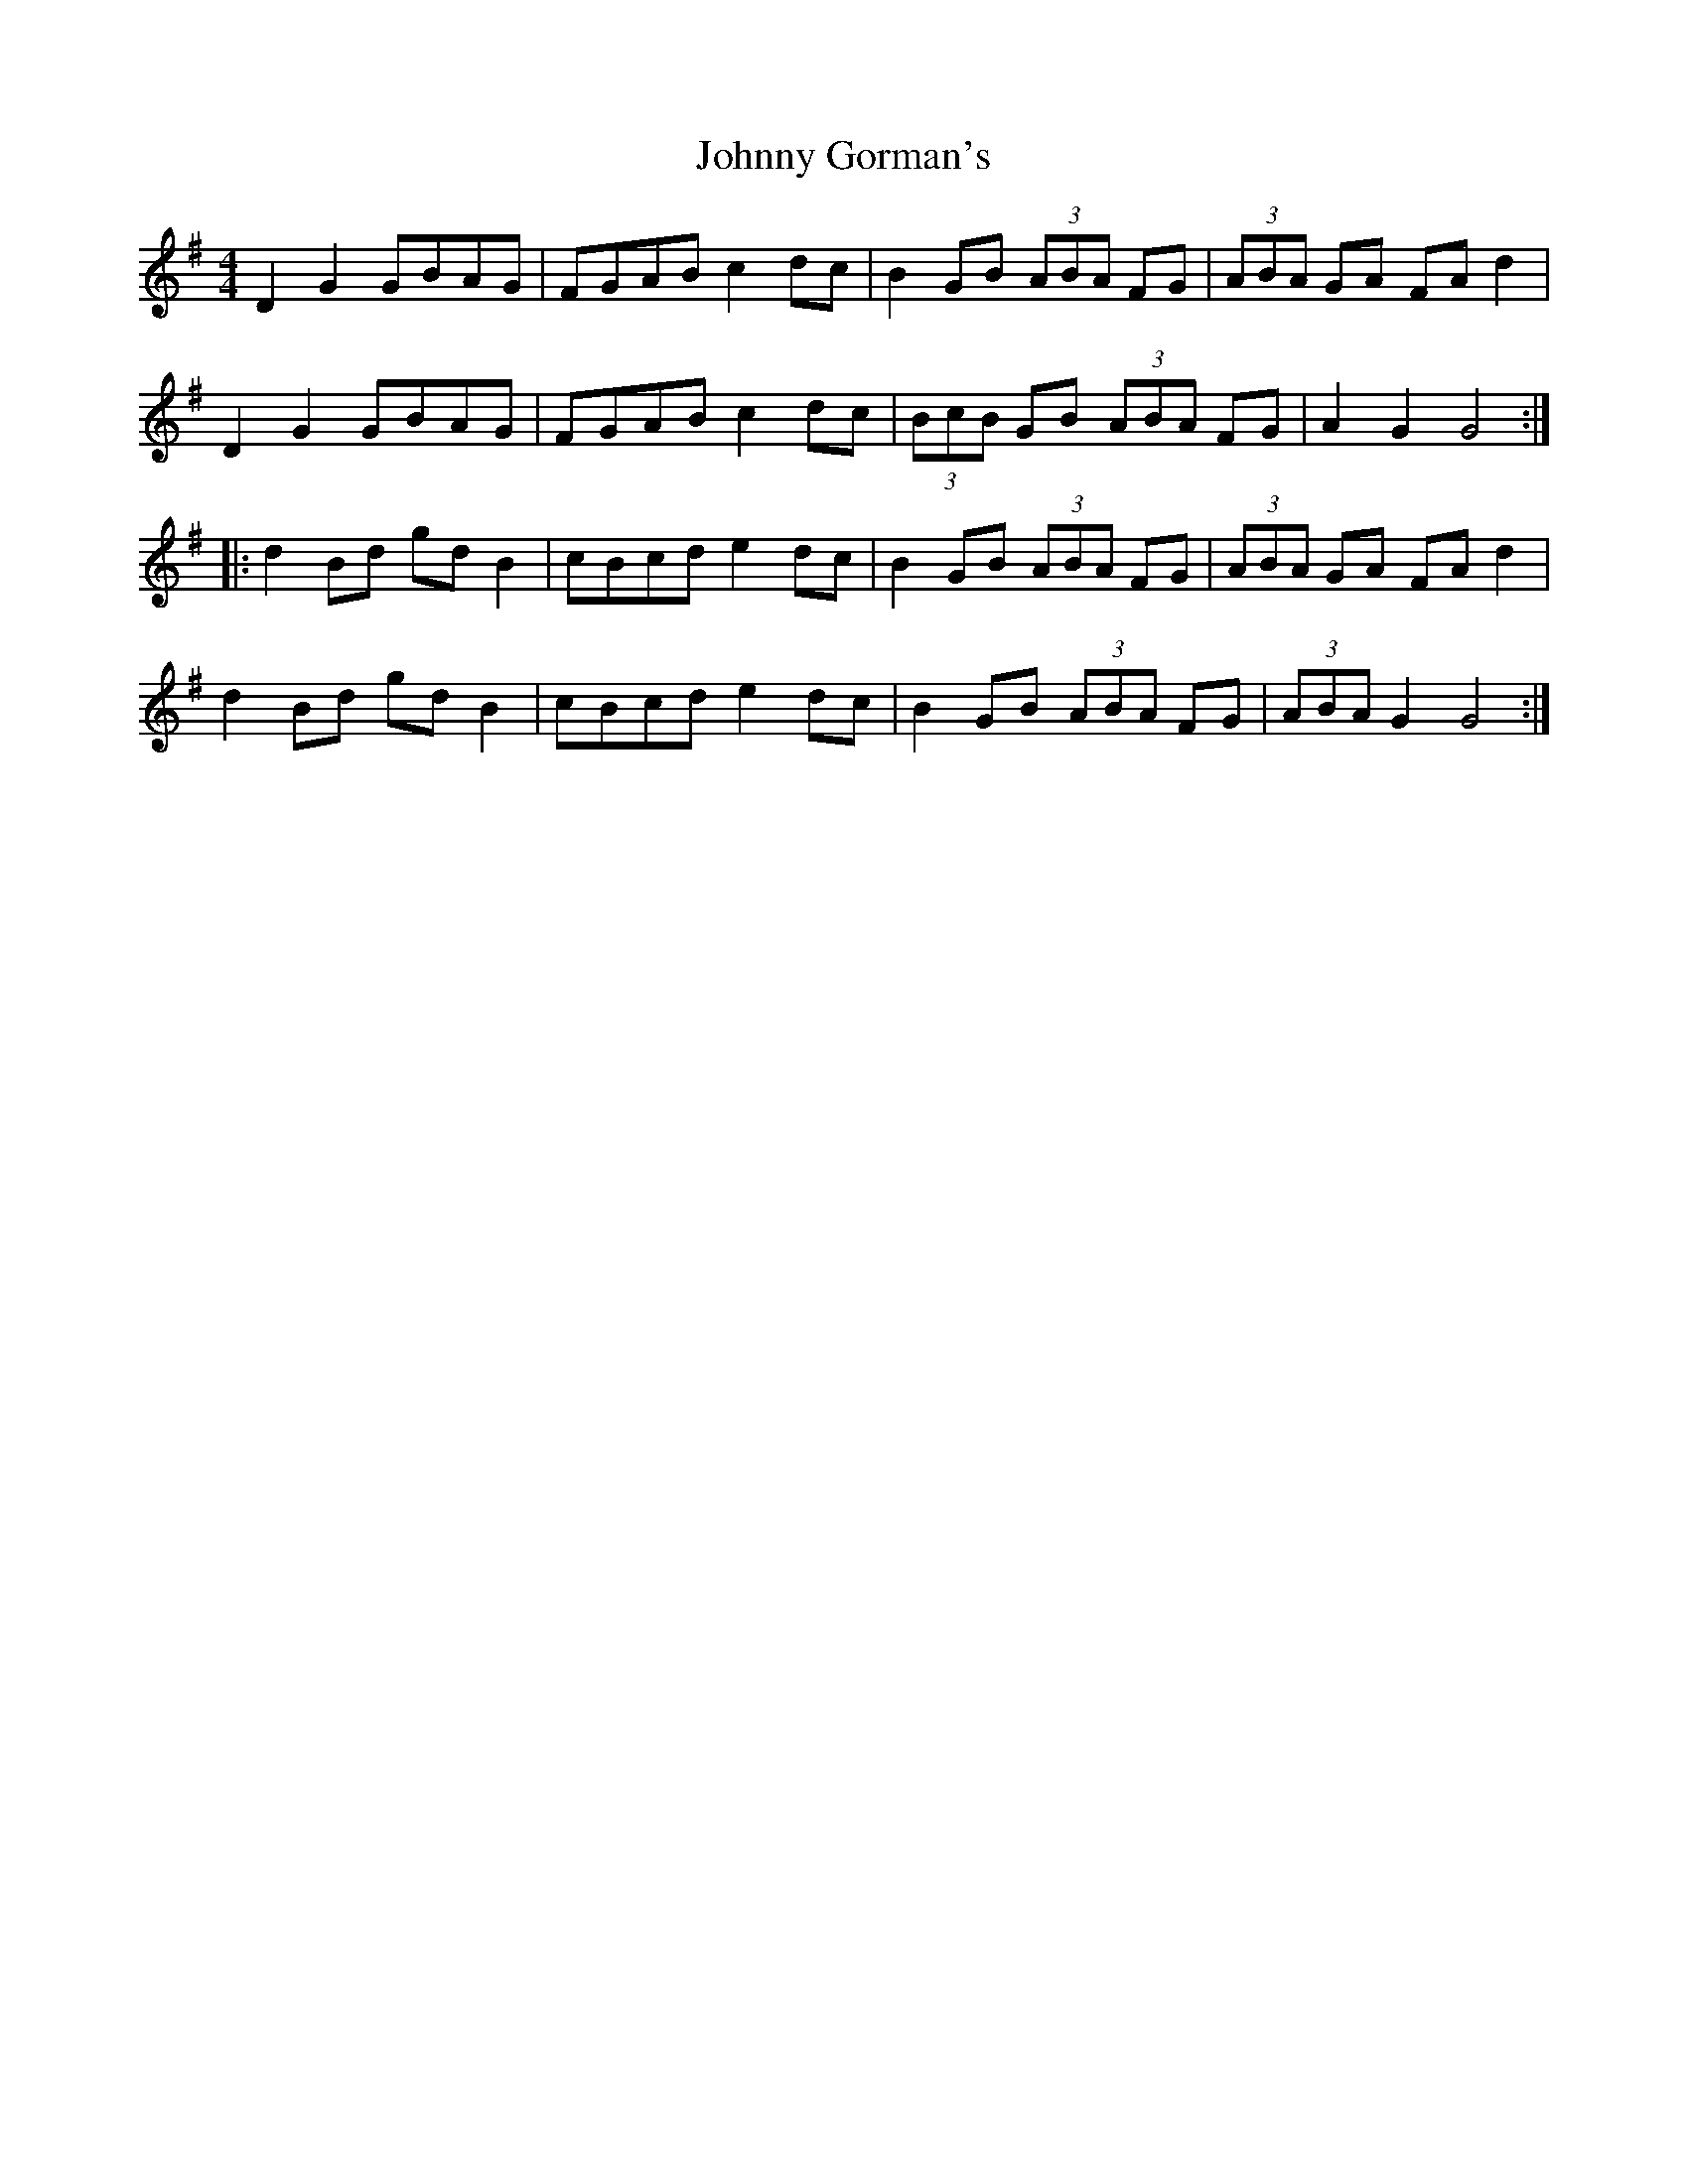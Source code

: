 X: 20744
T: Johnny Gorman's
R: barndance
M: 4/4
K: Gmajor
D2 G2 GBAG|FGAB c2dc|B2GB (3ABA FG|(3ABA GA FA d2|
D2 G2 GBAG|FGAB c2dc|(3BcB GB (3ABA FG|A2 G2 G4:|
|:d2Bd gdB2|cBcd e2dc|B2GB (3ABA FG|(3ABA GA FA d2|
d2Bd gdB2|cBcd e2dc|B2GB (3ABA FG|(3ABA G2 G4:|

